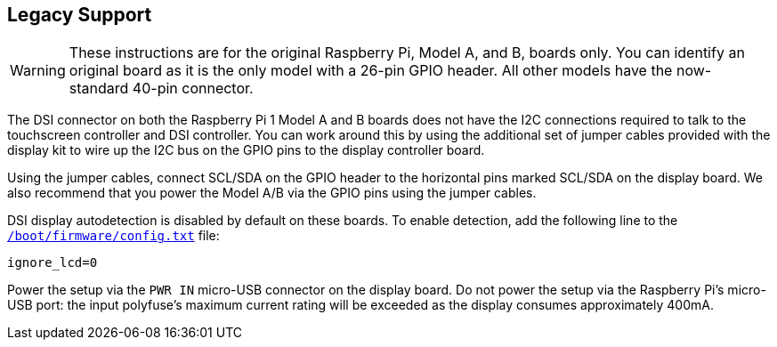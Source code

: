 == Legacy Support

WARNING: These instructions are for the original Raspberry Pi, Model A, and B, boards only. You can identify an original board as it is the only model with a 26-pin GPIO header. All other models have the now-standard 40-pin connector.

The DSI connector on both the Raspberry Pi 1 Model A and B boards does not have the I2C connections required to talk to the touchscreen controller and DSI controller. You can work around this by using the additional set of jumper cables provided with the display kit to wire up the I2C bus on the GPIO pins to the display controller board.

Using the jumper cables, connect SCL/SDA on the GPIO header to the horizontal pins marked SCL/SDA on the display board. We also recommend that you power the Model A/B via the GPIO pins using the jumper cables.

DSI display autodetection is disabled by default on these boards. To enable detection, add the following line to the xref:../computers/config_txt.adoc#what-is-config-txt[`/boot/firmware/config.txt`] file:

[source]
----
ignore_lcd=0
----

Power the setup via the `PWR IN` micro-USB connector on the display board. Do not power the setup via the Raspberry Pi's micro-USB port: the input polyfuse's maximum current rating will be exceeded as the display consumes approximately 400mA.
